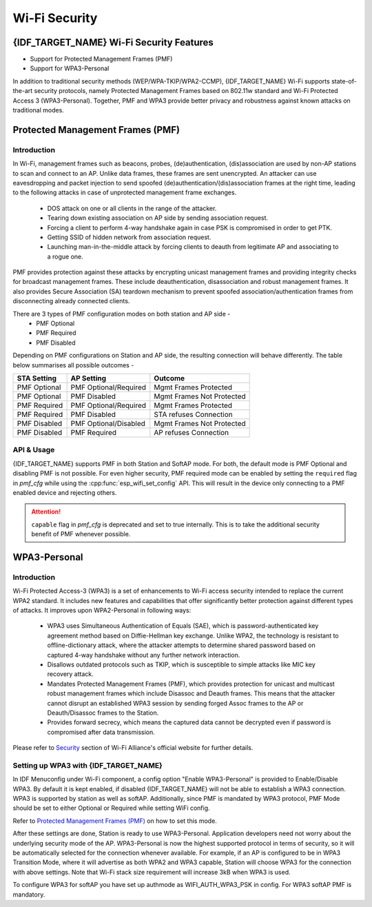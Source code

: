 Wi-Fi Security
==============

{IDF_TARGET_NAME} Wi-Fi Security Features
-----------------------------------------
- Support for Protected Management Frames (PMF)
- Support for WPA3-Personal

In addition to traditional security methods (WEP/WPA-TKIP/WPA2-CCMP), {IDF_TARGET_NAME} Wi-Fi supports state-of-the-art security protocols, namely Protected Management Frames based on 802.11w standard and Wi-Fi Protected Access 3 (WPA3-Personal). Together, PMF and WPA3 provide better privacy and robustness against known attacks on traditional modes.

Protected Management Frames (PMF)
---------------------------------

Introduction
++++++++++++

In Wi-Fi, management frames such as beacons, probes, (de)authentication, (dis)association are used by non-AP stations to scan and connect to an AP. Unlike data frames, these frames are sent unencrypted.
An attacker can use eavesdropping and packet injection to send spoofed (de)authentication/(dis)association frames at the right time, leading to the following attacks in case of unprotected management frame exchanges.

 - DOS attack on one or all clients in the range of the attacker.
 - Tearing down existing association on AP side by sending association request.
 - Forcing a client to perform 4-way handshake again in case PSK is compromised in order to get PTK.
 - Getting SSID of hidden network from association request.
 - Launching man-in-the-middle attack by forcing clients to deauth from legitimate AP and associating to a rogue one.

PMF provides protection against these attacks by encrypting unicast management frames and providing integrity checks for broadcast management frames. These include deauthentication, disassociation and robust management frames. It also provides Secure Association (SA) teardown mechanism to prevent spoofed association/authentication frames from disconnecting already connected clients.

There are 3 types of PMF configuration modes on both station and AP side -
 - PMF Optional
 - PMF Required
 - PMF Disabled

Depending on PMF configurations on Station and AP side, the resulting connection will behave differently. The table below summarises all possible outcomes -

+--------------+------------------------+---------------------------+
| STA Setting  | AP Setting             |  Outcome                  |
+==============+========================+===========================+
| PMF Optional |  PMF Optional/Required | Mgmt Frames Protected     |
+--------------+------------------------+---------------------------+
| PMF Optional |  PMF Disabled          | Mgmt Frames Not Protected |
+--------------+------------------------+---------------------------+
| PMF Required |  PMF Optional/Required | Mgmt Frames Protected     |
+--------------+------------------------+---------------------------+
| PMF Required |  PMF Disabled          | STA refuses Connection    |
+--------------+------------------------+---------------------------+
| PMF Disabled |  PMF Optional/Disabled | Mgmt Frames Not Protected |
+--------------+------------------------+---------------------------+
| PMF Disabled |  PMF Required          | AP refuses Connection     |
+--------------+------------------------+---------------------------+

API & Usage
+++++++++++

{IDF_TARGET_NAME} supports PMF in both Station and SoftAP mode. For both, the default mode is PMF Optional and disabling PMF is not possible. For even higher security, PMF required mode can be enabled by setting the ``required`` flag in `pmf_cfg` while using the :cpp:func:`esp_wifi_set_config` API. This will result in the device only connecting to a PMF enabled device and rejecting others.

.. attention::

    ``capable`` flag in `pmf_cfg` is deprecated and set to true internally. This is to take the additional security benefit of PMF whenever possible.

WPA3-Personal
-------------

Introduction
++++++++++++

Wi-Fi Protected Access-3 (WPA3) is a set of enhancements to Wi-Fi access security intended to replace the current WPA2 standard. It includes new features and capabilities that offer significantly better protection against different types of attacks. It improves upon WPA2-Personal in following ways:

  - WPA3 uses Simultaneous Authentication of Equals (SAE), which is password-authenticated key agreement method based on Diffie-Hellman key exchange. Unlike WPA2, the technology is resistant to offline-dictionary attack, where the attacker attempts to determine shared password based on captured 4-way handshake without any further network interaction.
  - Disallows outdated protocols such as TKIP, which is susceptible to simple attacks like MIC key recovery attack.
  - Mandates Protected Management Frames (PMF), which provides protection for unicast and multicast robust management frames which include Disassoc and Deauth frames. This means that the attacker cannot disrupt an established WPA3 session by sending forged Assoc frames to the AP or Deauth/Disassoc frames to the Station.
  - Provides forward secrecy, which means the captured data cannot be decrypted even if password is compromised after data transmission.

Please refer to `Security <https://www.wi-fi.org/discover-wi-fi/security>`_ section of Wi-Fi Alliance's official website for further details.

Setting up WPA3 with {IDF_TARGET_NAME}
++++++++++++++++++++++++++++++++++++++

In IDF Menuconfig under Wi-Fi component, a config option "Enable WPA3-Personal" is provided to Enable/Disable WPA3. By default it is kept enabled, if disabled {IDF_TARGET_NAME} will not be able to establish a WPA3 connection. WPA3 is supported by station as well as softAP. Additionally, since PMF is mandated by WPA3 protocol, PMF Mode should be set to either Optional or Required while setting WiFi config.

Refer to `Protected Management Frames (PMF)`_ on how to set this mode.

After these settings are done, Station is ready to use WPA3-Personal. Application developers need not worry about the underlying security mode of the AP. WPA3-Personal is now the highest supported protocol in terms of security, so it will be automatically selected for the connection whenever available. For example, if an AP is configured to be in WPA3 Transition Mode, where it will advertise as both WPA2 and WPA3 capable, Station will choose WPA3 for the connection with above settings.
Note that Wi-Fi stack size requirement will increase 3kB when WPA3 is used.

To configure WPA3 for softAP you have set up authmode as WIFI_AUTH_WPA3_PSK in config. For WPA3 softAP PMF is mandatory.
